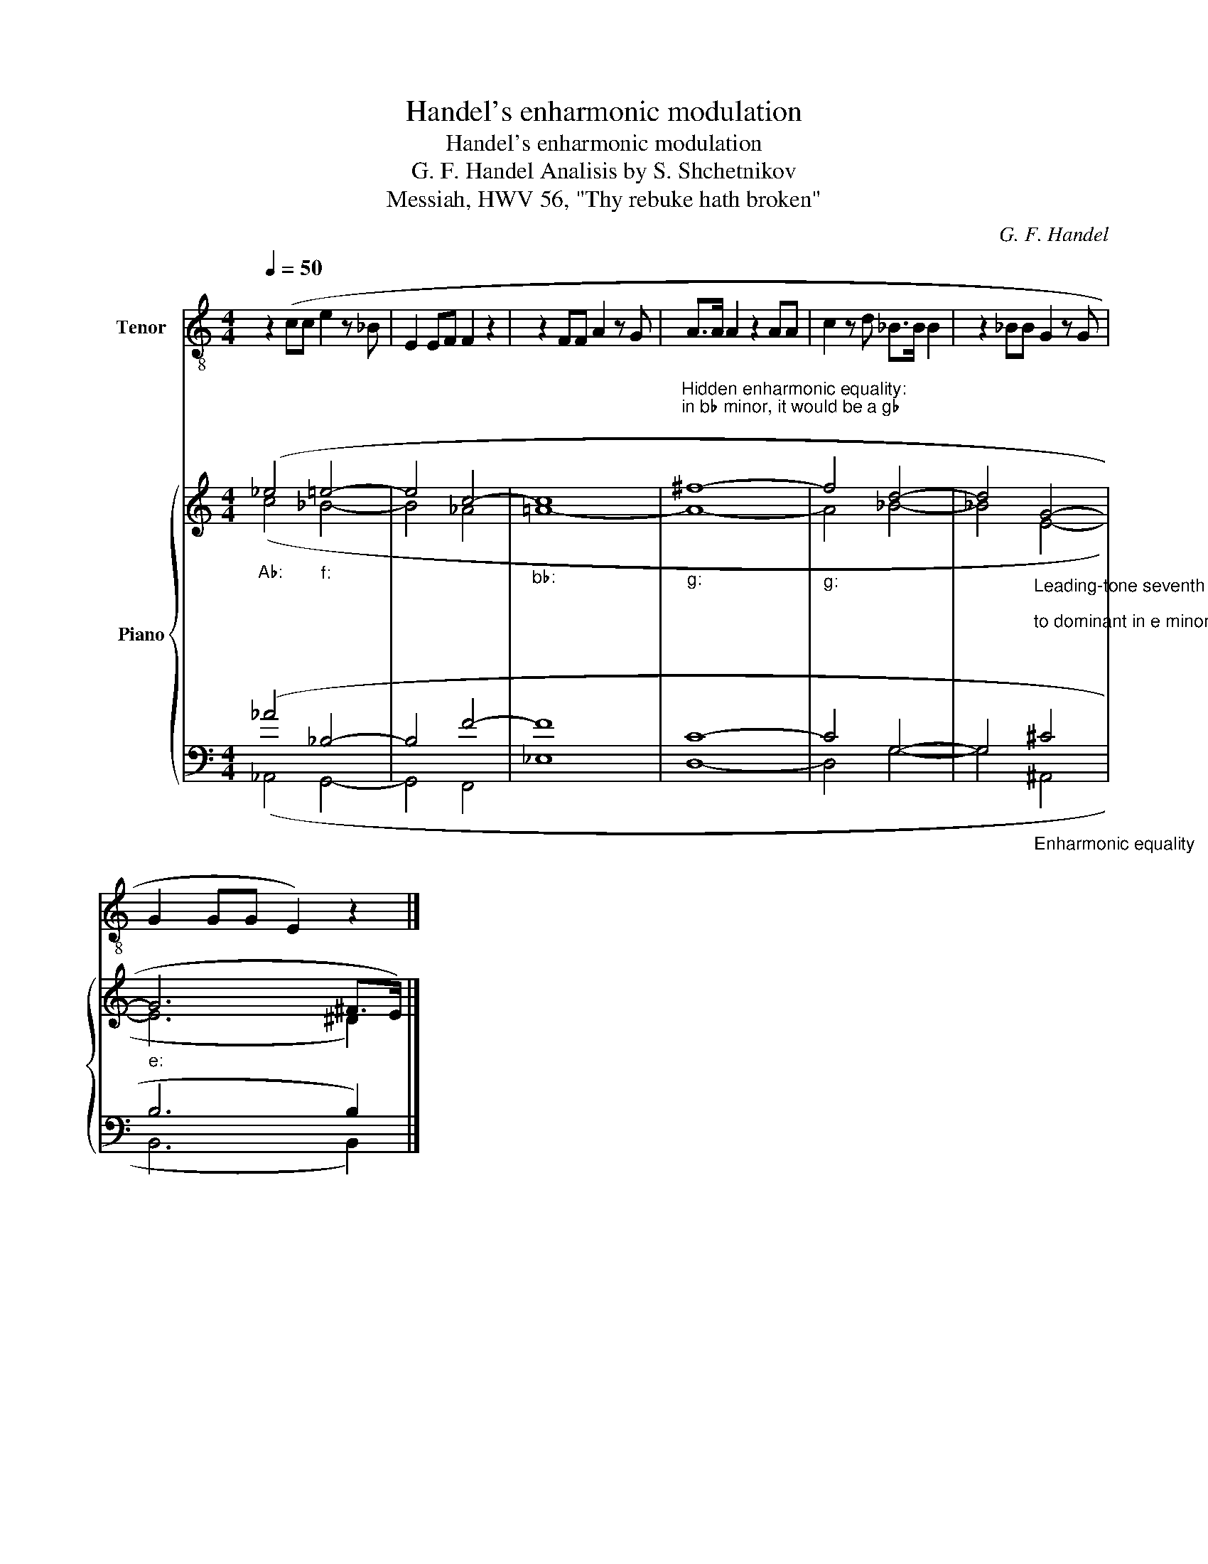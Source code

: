 X:1
T:Handel's enharmonic modulation
T:Handel's enharmonic modulation
T:G. F. Handel Analisis by S. Shchetnikov 
T:Messiah, HWV 56, "Thy rebuke hath broken"
C:G. F. Handel
%%score 1 { ( 2 3 ) | ( 4 5 ) }
L:1/8
Q:1/4=50
M:4/4
K:C
V:1 treble-8 nm="Tenor"
V:2 treble nm="Piano"
V:3 treble 
V:4 bass 
V:5 bass 
V:1
 z2 (cc e2 z _B | E2 EF F2 z2 | z2 FF A2 z G | A>A A2 z2 AA | c2 z d _B>B B2 | z2 _BB G2 z G | %6
 G2 GG E2) z2 |] %7
V:2
"""_A♭:" (_e4"""_f:" =e4- |"" e4"" c4- |"""_b♭:" c8 | %3
"""_g:""^Hidden enharmonic equality:\nin b♭ minor, it would be a g♭\n" ^f8- |"""_g:" f4"" d4- | %5
"" d4"_Leading-tone seventh chord\n\nto dominant in e minor.\n\n" G4- |"""_e:" G6"" ^F>E) |] %7
V:3
 (c4 _B4- | B4 _A4 | =A8- | A8- | A4 _B4- | _B4 E4- | E6 ^D2) |] %7
V:4
 (_A4 _B,4- | B,4 F4- | F8 | C8- | C4 G,4- | G,4"_Enharmonic equality" ^C4 | B,6 B,2) |] %7
V:5
 (_A,,4 G,,4- | G,,4 F,,4 | _E,8 | D,8- | D,4 G,4- | G,4 ^A,,4 | B,,6 B,,2) |] %7

